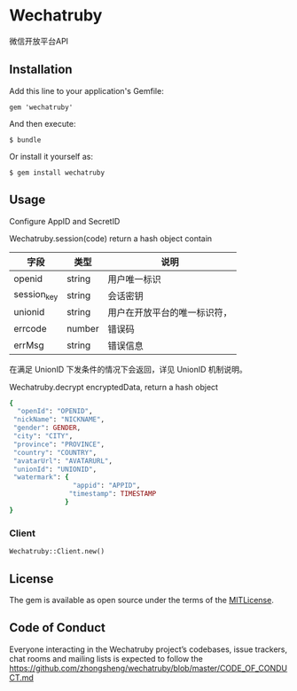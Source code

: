 * Wechatruby

微信开放平台API

** Installation

   Add this line to your application's Gemfile:

   : gem 'wechatruby'

   And then execute:

   : $ bundle

   Or install it yourself as:

   : $ gem install wechatruby

** Usage

   Configure AppID and SecretID

   Wechatruby.session(code) return a hash object contain

   | 字段        | 类型   | 说明                         |
   |-------------+--------+------------------------------|
   | openid      | string | 用户唯一标识                 |
   | session_key | string | 会话密钥                     |
   | unionid     | string | 用户在开放平台的唯一标识符， |
   | errcode     | number | 错误码                       |
   | errMsg      | string | 错误信息                     |

   在满足 UnionID 下发条件的情况下会返回，详见 UnionID 机制说明。

   Wechatruby.decrypt encryptedData, return a hash object
   #+BEGIN_SRC ruby
     {
       "openId": "OPENID",
      "nickName": "NICKNAME",
      "gender": GENDER,
      "city": "CITY",
      "province": "PROVINCE",
      "country": "COUNTRY",
      "avatarUrl": "AVATARURL",
      "unionId": "UNIONID",
      "watermark": {
                     "appid": "APPID",
                    "timestamp": TIMESTAMP
                   }
     }
   #+END_SRC
*** Client
    : Wechatruby::Client.new()

** License

   The gem is available as open source under the terms of the
   [[https://opensource.org/licenses/MIT][MITLicense]].


** Code of Conduct

   Everyone interacting in the Wechatruby project’s codebases, issue trackers,
   chat rooms and mailing lists is expected to follow the
   [[https://github.com/zhongsheng/wechatruby/blob/master/CODE_OF_CONDUCT.md]]
